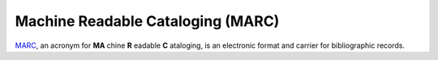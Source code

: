 ==================================
Machine Readable Cataloging (MARC)
==================================
`MARC`_, an acronym for **MA** chine **R** eadable 
**C** ataloging, is an electronic format and carrier for
bibliographic records.

.. _`MARC`: http://www.loc.gov/marc/
